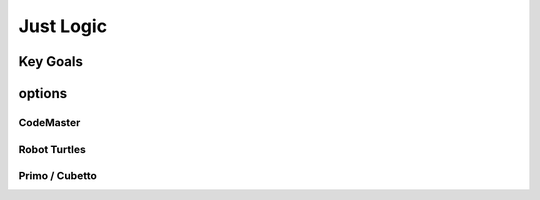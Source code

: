 
Just Logic
+++++++++++

Key Goals
=======================

options
=========

CodeMaster
----------

Robot Turtles
----------------

Primo / Cubetto
----------------